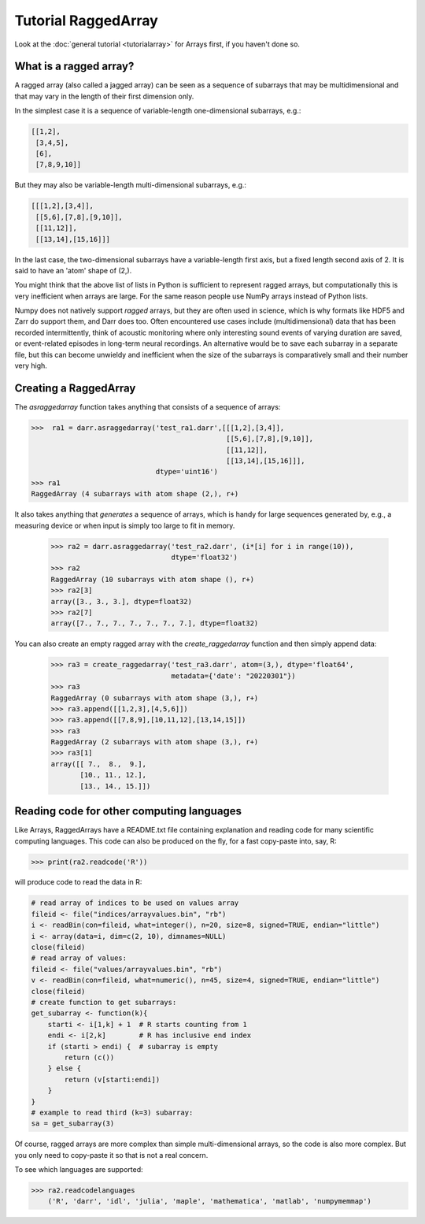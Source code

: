 Tutorial RaggedArray
====================

Look at the :doc:`general tutorial <tutorialarray>` for Arrays first, if you
haven't done so.

.. _access:

What is a ragged array?
-----------------------
A ragged array (also called a jagged array) can be seen as a sequence
of subarrays that may be multidimensional and that may vary in the length of
their first dimension only.

In the simplest case it is a sequence of variable-length one-dimensional
subarrays, e.g.:

.. code:: python

  [[1,2],
   [3,4,5],
   [6],
   [7,8,9,10]]

But they may also be variable-length multi-dimensional subarrays, e.g.:

.. code:: python

  [[[1,2],[3,4]],
   [[5,6],[7,8],[9,10]],
   [[11,12]],
   [[13,14],[15,16]]]

In the last case, the two-dimensional subarrays have a variable-length first
axis, but a fixed length second axis of 2. It is said to have an 'atom'
shape of (2,).

You might think that the above list of lists in Python is sufficient to
represent ragged arrays, but computationally this is very inefficient when
arrays are large. For the same reason people use NumPy arrays instead of Python
lists.

Numpy does not natively support *ragged* arrays, but they are often used in
science, which is why formats like HDF5 and Zarr do support them, and Darr
does too. Often encountered use cases include (multidimensional) data that
has been recorded intermittently, think of acoustic monitoring where
only interesting sound events of varying duration are saved, or
event-related episodes in long-term neural recordings. An alternative would
be to save each subarray in a separate file, but this can become unwieldy
and inefficient when the size of the subarrays is comparatively small and their
number very high.

Creating a RaggedArray
----------------------

The `asraggedarray` function takes anything that consists of a sequence
of arrays:

.. code:: python

    >>>  ra1 = darr.asraggedarray('test_ra1.darr',[[[1,2],[3,4]],
                                                   [[5,6],[7,8],[9,10]],
                                                   [[11,12]],
                                                   [[13,14],[15,16]]],
                                  dtype='uint16')
    >>> ra1
    RaggedArray (4 subarrays with atom shape (2,), r+)

It also takes anything that *generates* a sequence of arrays, which is handy
for large sequences generated by, e.g., a measuring device or when input is
simply too large to fit in memory.

    >>> ra2 = darr.asraggedarray('test_ra2.darr', (i*[i] for i in range(10)),
                                 dtype='float32')
    >>> ra2
    RaggedArray (10 subarrays with atom shape (), r+)
    >>> ra2[3]
    array([3., 3., 3.], dtype=float32)
    >>> ra2[7]
    array([7., 7., 7., 7., 7., 7., 7.], dtype=float32)

You can also create an empty ragged array with the `create_raggedarray`
function and then simply append data:

    >>> ra3 = create_raggedarray('test_ra3.darr', atom=(3,), dtype='float64',
                                 metadata={'date': "20220301"})
    >>> ra3
    RaggedArray (0 subarrays with atom shape (3,), r+)
    >>> ra3.append([[1,2,3],[4,5,6]])
    >>> ra3.append([[7,8,9],[10,11,12],[13,14,15]])
    >>> ra3
    RaggedArray (2 subarrays with atom shape (3,), r+)
    >>> ra3[1]
    array([[ 7.,  8.,  9.],
           [10., 11., 12.],
           [13., 14., 15.]])

Reading code for other computing languages
------------------------------------------

Like Arrays, RaggedArrays have a README.txt file containing explanation and
reading code for many scientific computing languages. This code can also be
produced on the fly, for a fast copy-paste into, say, R:

.. code:: python

    >>> print(ra2.readcode('R'))


will produce code to read the data in R:

.. code:: r

    # read array of indices to be used on values array
    fileid <- file("indices/arrayvalues.bin", "rb")
    i <- readBin(con=fileid, what=integer(), n=20, size=8, signed=TRUE, endian="little")
    i <- array(data=i, dim=c(2, 10), dimnames=NULL)
    close(fileid)
    # read array of values:
    fileid <- file("values/arrayvalues.bin", "rb")
    v <- readBin(con=fileid, what=numeric(), n=45, size=4, signed=TRUE, endian="little")
    close(fileid)
    # create function to get subarrays:
    get_subarray <- function(k){
        starti <- i[1,k] + 1  # R starts counting from 1
        endi <- i[2,k]        # R has inclusive end index
        if (starti > endi) {  # subarray is empty
            return (c())
        } else {
            return (v[starti:endi])
        }
    }
    # example to read third (k=3) subarray:
    sa = get_subarray(3)

Of course, ragged arrays are more complex than simple multi-dimensional
arrays, so the code is also more complex. But you only need to copy-paste it
so that is not a real concern.

To see which languages are supported:

.. code:: python

>>> ra2.readcodelanguages
    ('R', 'darr', 'idl', 'julia', 'maple', 'mathematica', 'matlab', 'numpymemmap')





